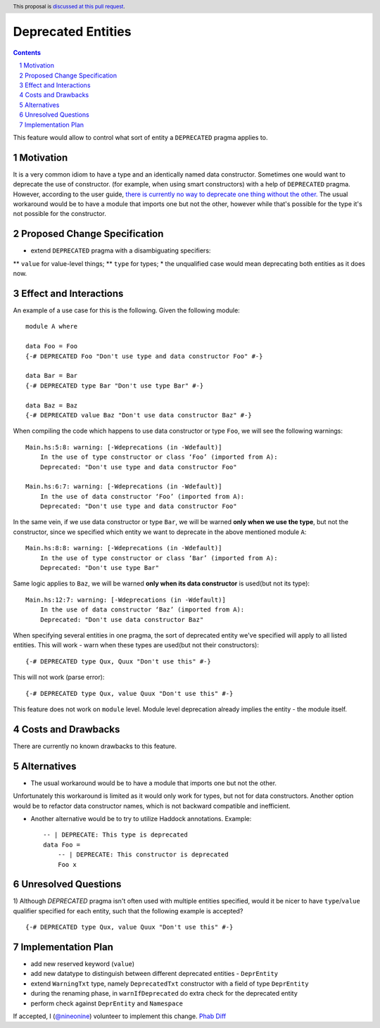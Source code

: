 Deprecated Entities
==============

.. proposal-number::
.. trac-ticket:: 3427
.. implemented::
.. highlight:: haskell
.. header:: This proposal is `discussed at this pull request <https://github.com/ghc-proposals/ghc-proposals/pull/167>`_.
.. sectnum::
.. contents::

This feature would allow to control what sort of entity a ``DEPRECATED`` pragma applies to.

Motivation
------------
It is a very common idiom to have a type and an identically named data constructor.
Sometimes one would want to deprecate the use of constructor.
(for example, when using smart constructors) with a help of ``DEPRECATED`` pragma.
However, according to the user guide, `there is currently no way to deprecate one thing without the other.
<https://downloads.haskell.org/~ghc/latest/docs/html/users_guide/glasgow_exts.html#warning-deprecated-pragma>`_
The usual workaround would be to have a module that imports one but not the other,
however while that's possible for the type it's not possible for the constructor.

Proposed Change Specification
-----------------------------

* extend ``DEPRECATED`` pragma with a disambiguating specifiers:
** ``value`` for value-level things;
** ``type`` for types;
* the unqualified case would mean deprecating both entities as it does now.


Effect and Interactions
-----------------------
An example of a use case for this is the following. Given the following module: ::

    module A where

    data Foo = Foo
    {-# DEPRECATED Foo "Don't use type and data constructor Foo" #-}

    data Bar = Bar
    {-# DEPRECATED type Bar "Don't use type Bar" #-}

    data Baz = Baz
    {-# DEPRECATED value Baz "Don't use data constructor Baz" #-}

When compiling the code which happens to use data constructor or type ``Foo``, we will see the following warnings: ::

    Main.hs:5:8: warning: [-Wdeprecations (in -Wdefault)]
        In the use of type constructor or class ‘Foo’ (imported from A):
        Deprecated: "Don't use type and data constructor Foo"

    Main.hs:6:7: warning: [-Wdeprecations (in -Wdefault)]
        In the use of data constructor ‘Foo’ (imported from A):
        Deprecated: "Don't use type and data constructor Foo"

In the same vein, if we use data constructor or type ``Bar``,
we will be warned **only when we use the type**, but not the constructor,
since we specified which entity we want to deprecate in the above mentioned module ``A``: ::

    Main.hs:8:8: warning: [-Wdeprecations (in -Wdefault)]
        In the use of type constructor or class ‘Bar’ (imported from A):
        Deprecated: "Don't use type Bar"

Same logic applies to ``Baz``, we will be warned **only when its data constructor** is used(but not its type): ::

    Main.hs:12:7: warning: [-Wdeprecations (in -Wdefault)]
        In the use of data constructor ‘Baz’ (imported from A):
        Deprecated: "Don't use data constructor Baz"


When specifying several entities in one pragma,
the sort of deprecated entity we've specified will apply to all listed entities.
This will work - warn when these types are used(but not their constructors): ::

    {-# DEPRECATED type Qux, Quux "Don't use this" #-}

This will not work (parse error): ::

    {-# DEPRECATED type Qux, value Quux "Don't use this" #-}

This feature does not work on ``module`` level.
Module level deprecation already implies the entity - the module itself.

Costs and Drawbacks
-------------------
There are currently no known drawbacks to this feature.

Alternatives
------------
* The usual workaround would be to have a module that imports one but not the other.
Unfortunately this workaround is limited as it would only work for types, but not for data constructors.
Another option would be to refactor data constructor names, which is not backward compatible and inefficient.

* Another alternative would be to try to utilize Haddock annotations. Example: ::

    -- | DEPRECATE: This type is deprecated
    data Foo =
        -- | DEPRECATE: This constructor is deprecated
        Foo x

Unresolved Questions
--------------------

1) Although `DEPRECATED` pragma isn't often used with multiple entities specified,
would it be nicer to have ``type``/``value`` qualifier specified for each entity,
such that the following example is accepted? ::

    {-# DEPRECATED type Qux, value Quux "Don't use this" #-}

Implementation Plan
-------------------
* add new reserved keyword (``value``)
* add new datatype to distinguish between different deprecated entities - ``DeprEntity``
* extend ``WarningTxt`` type, namely ``DeprecatedTxt`` constructor with a field of type ``DeprEntity``
* during the renaming phase, in ``warnIfDeprecated`` do extra check for the deprecated entity
* perform check against ``DeprEntity`` and ``Namespace``

If accepted, I (`@nineonine <https://github.com/nineonine>`_) volunteer to implement this change.
`Phab Diff <https://phabricator.haskell.org/D5126>`_
